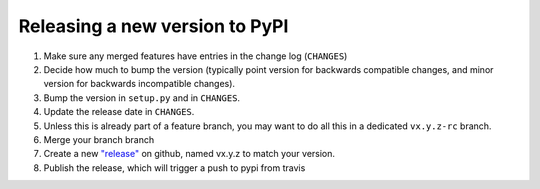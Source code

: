 Releasing a new version to PyPI
-------------------------------

#. Make sure any merged features have entries in the change log (``CHANGES``)

#. Decide how much to bump the version (typically point version for backwards compatible changes, and minor version for backwards incompatible changes).

#. Bump the version in ``setup.py`` and in ``CHANGES``.

#. Update the release date in ``CHANGES``.

#. Unless this is already part of a feature branch, you may want to do all this in a dedicated ``vx.y.z-rc`` branch.

#. Merge your branch branch

#. Create a new `"release" <https://github.com/nameko/nameko/releases>`_ on github, named vx.y.z to match your version.

#. Publish the release, which will trigger a push to pypi from travis
